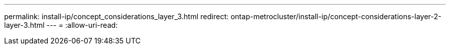 ---
permalink: install-ip/concept_considerations_layer_3.html 
redirect: ontap-metrocluster/install-ip/concept-considerations-layer-2-layer-3.html 
---
= 
:allow-uri-read: 


